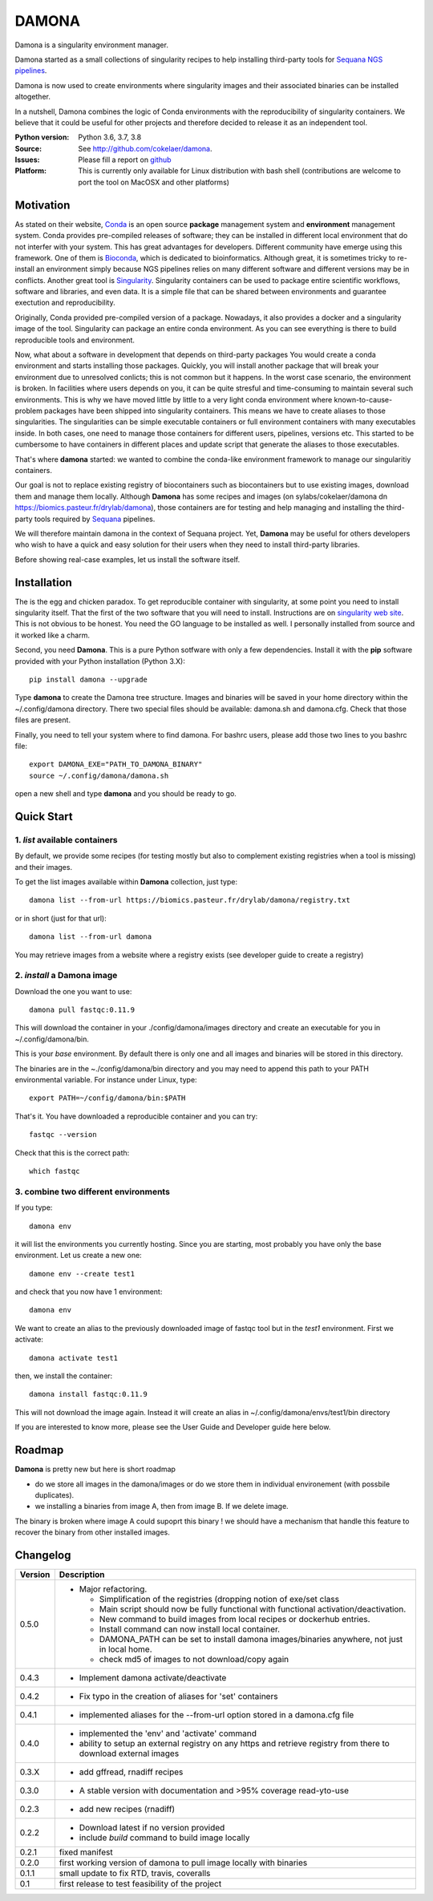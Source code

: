 DAMONA
######

Damona is a singularity environment manager.

Damona started as a small collections of singularity recipes to help installing third-party tools for
`Sequana NGS pipelines <https://sequana.readthedocs.io>`_.

Damona is now used to create environments where singularity images and their associated binaries can be installed altogether.

In a nutshell, Damona combines the logic of Conda environments with the
reproducibility of singularity containers. We believe that it could be useful for
other projects and therefore decided to release it as an independent tool.

.. image:: https://badge.fury.io/py/damona.svg
    :target: https://pypi.python.org/pypi/damona

.. image:: https://travis-ci.org/cokelaer/damona.svg?branch=master
    :target: https://travis-ci.org/cokelaer/damona

.. image:: https://coveralls.io/repos/github/cokelaer/damona/badge.svg?branch=master
    :target: https://coveralls.io/github/cokelaer/damona?branch=master

.. image:: http://readthedocs.org/projects/damona/badge/?version=latest
    :target: http://damona.readthedocs.org/en/latest/?badge=latest
    :alt: Documentation Status

.. image:: https://zenodo.org/badge/282275608.svg
   :target: https://zenodo.org/badge/latestdoi/282275608


:Python version: Python 3.6, 3.7, 3.8
:Source: See  `http://github.com/cokelaer/damona <https://github.com/cokelaer/damona/>`__.
:Issues: Please fill a report on `github <https://github.com/cokelaer/damona/issues>`__
:Platform: This is currently only available for Linux distribution with bash shell (contributions are welcome to port the tool on MacOSX and other platforms)


Motivation
==========

As stated on their website, `Conda <https:/docs.conda.io/en/latest>`_ is
an open source **package** management system
and **environment** management system.
Conda provides pre-compiled releases of software; they can be installed in
different local environment that do not interfer with your system. This has
great advantages for developers. Different community have emerge using this
framework. One of them is `Bioconda <https://bioconda.github.io>`_, which is dedicated to bioinformatics.
Although great, it is sometimes tricky to re-install an environment simply
because NGS pipelines relies on many different software and different versions
may be in conflicts. Another great tool is
`Singularity <https://sylabs.io/docs>`_. Singularity containers can be used
to package entire scientific workflows,
software and libraries, and even data. It is a simple file that can be shared
between environments and guarantee exectution and reproducibility.

Originally, Conda provided pre-compiled version of a package. Nowadays, it also provides
a docker and a singularity image of the tool. Singularity can package an
entire conda environment.
As you can see everything is there to build reproducible tools and
environment.

Now, what about a software in development that depends on third-party packages
You would create a conda environment and starts installing those packages.
Quickly, you will install another package that will break your environment due
to unresolved conlicts; this is not common but it happens. In the worst case
scenario, the environment is broken. In facilities where users depends on you,
it can be quite stresful and time-consuming to maintain several such
environments. This is why we have moved little by little to a very light conda
environment where known-to-cause-problem packages have been shipped into
singularity containers. This means we have to create aliases to those
singularities. The singularities can be simple executable containers or full
environment containers with many executables inside. In both cases, one need to
manage those containers for different users, pipelines, versions etc. This
started to be cumbersome to have containers in different places and update
script that generate the aliases to those executables.


That's where **damona** started: we wanted to combine the conda-like environment framework to manage our singularitiy containers.

Our goal is not to replace existing registry of biocontainers such as
biocontainers but to use existing images, download them and manage them locally.
Although **Damona** has some recipes and images (on
sylabs/cokelaer/damona dn https://biomics.pasteur.fr/drylab/damona), those
containers are for testing and help managing and installing the third-party
tools required by `Sequana <sequana.readthedocs.io>`_ pipelines.

We will therefore maintain damona in the context of Sequana project. Yet,
**Damona** may be useful for others developers who wish to have a quick and easy
solution for their users when they need to install third-party libraries.

Before showing real-case examples, let us install the software itself. 


Installation
============

The is the egg and chicken paradox. To get reproducible container with
singularity, at some point you need to install singularity itself. That the first
of the two software that you will need to install. Instructions
are on `singularity web site <https://sylabs.io/guides/3.6/user-guide/>`_. This
is not obvious to be honest. You need the GO language to be installed as well. I
personally installed from source and it worked like a charm.

Second, you need **Damona**. This is a pure Python sotfware with only a few
dependencies. Install it with the **pip** software provided with your Python
installation (Python 3.X)::

    pip install damona --upgrade

Type **damona** to create the Damona tree structure. Images and binaries 
will be saved in your home directory within the
~/.config/damona directory. There two special files should be available:
damona.sh and damona.cfg. Check that those files are present.

Finally, you need to tell your system where to find damona. For bashrc users,
please add those two lines to you bashrc file::

    export DAMONA_EXE="PATH_TO_DAMONA_BINARY"
    source ~/.config/damona/damona.sh

open a new shell and type **damona** and you should be ready to go.

Quick Start
============

1. *list* available containers
-------------------------------
By default, we provide some recipes (for testing mostly but also to complement existing
registries when a tool is missing) and their images.

To get the list images available within **Damona** collection, just type::

    damona list --from-url https://biomics.pasteur.fr/drylab/damona/registry.txt

or in short (just for that url)::

    damona list --from-url damona

You may retrieve images from a website where a registry exists (see developer
guide to create a registry)

2. *install* a Damona image
----------------------------

Download the one you want to use::

    damona pull fastqc:0.11.9

This will download the container in your ./config/damona/images directory and create an
executable for you in ~/.config/damona/bin.

This is your *base* environment. By default there is only one and all images and
binaries will be stored in this directory.

The binaries are in the ~./config/damona/bin directory and you may need to append this path to
your PATH environmental variable. For instance under Linux, type::

    export PATH=~/config/damona/bin:$PATH

That's it. You have downloaded a reproducible container and you can try::

    fastqc --version

Check that this is the correct path::

    which fastqc

3. combine two different environments
--------------------------------------

If you type::

    damona env

it will list the environments you currently hosting. Since you are starting,
most probably you have only the base environment. Let us create a new one::

    damone env --create test1

and check that you now have 1 environment::

    damona env

We want to create an alias to the previously downloaded image of fastqc tool but
in the *test1* environment. First we activate::


    damona activate test1

then, we install the container::

    damona install fastqc:0.11.9

This will not download the image again. Instead it will create an alias in
~/.config/damona/envs/test1/bin directory

If you are interested to know more, please see the User Guide and Developer
guide here below.

Roadmap
=======

**Damona** is pretty new but here is short roadmap

* do we store all images in the damona/images or do we store them in individual
  environement (with possbile duplicates).
* we installing a binaries from image A, then from image B. If we delete image.
The binary is broken where image A could supoprt this binary ! we should have a
mechanism that handle this feature to recover the binary from other installed
images. 

Changelog
=========

========= ====================================================================
Version   Description
========= ====================================================================
0.5.0     * Major refactoring. 

            - Simplification of the registries (dropping notion of exe/set 
              class
            - Main script should now be fully functional with functional
              activation/deactivation. 
            - New command to build images from local recipes or dockerhub 
              entries.
            - Install command can now install local container. 
            - DAMONA_PATH can be set to install damona images/binaries 
              anywhere, not just in local home. 
            - check md5 of images to not download/copy again
0.4.3     * Implement damona activate/deactivate
0.4.2     * Fix typo in the creation of aliases for 'set' containers
0.4.1     * implemented aliases for the --from-url option stored in a
            damona.cfg file
0.4.0     * implemented the 'env' and 'activate' command
          * ability to setup an external registry on any https and retrieve
            registry from there to download external images
0.3.X     * add gffread, rnadiff recipes
0.3.0     * A stable version with documentation and >95% coverage read-yto-use
0.2.3     * add new recipes (rnadiff)
0.2.2     * Download latest if no version provided
          * include *build* command to build image locally
0.2.1     fixed manifest
0.2.0     first working version of damona to pull image locally with binaries
0.1.1     small update to fix RTD, travis, coveralls
0.1       first release to test feasibility of the project
========= ====================================================================










